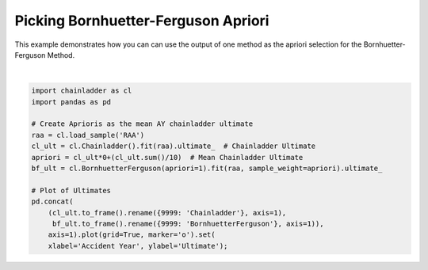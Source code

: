 .. only:: html

    .. note::
        :class: sphx-glr-download-link-note

        Click :ref:`here <sphx_glr_download_auto_examples_plot_bf_apriori_from_cl.py>`     to download the full example code
    .. rst-class:: sphx-glr-example-title

    .. _sphx_glr_auto_examples_plot_bf_apriori_from_cl.py:


====================================
Picking Bornhuetter-Ferguson Apriori
====================================

This example demonstrates how you can can use the output of one method as the
apriori selection for the Bornhuetter-Ferguson Method.



.. image:: /auto_examples/images/sphx_glr_plot_bf_apriori_from_cl_001.png
    :alt: plot bf apriori from cl
    :class: sphx-glr-single-img


.. rst-class:: sphx-glr-script-out

 Out:

 .. code-block:: none


    [Text(0, 0.5, 'Ultimate'), Text(0.5, 0, 'Accident Year')]





|


.. code-block:: default

    import chainladder as cl
    import pandas as pd

    # Create Aprioris as the mean AY chainladder ultimate
    raa = cl.load_sample('RAA')
    cl_ult = cl.Chainladder().fit(raa).ultimate_  # Chainladder Ultimate
    apriori = cl_ult*0+(cl_ult.sum()/10)  # Mean Chainladder Ultimate
    bf_ult = cl.BornhuetterFerguson(apriori=1).fit(raa, sample_weight=apriori).ultimate_

    # Plot of Ultimates
    pd.concat(
        (cl_ult.to_frame().rename({9999: 'Chainladder'}, axis=1),
         bf_ult.to_frame().rename({9999: 'BornhuetterFerguson'}, axis=1)),
        axis=1).plot(grid=True, marker='o').set(
        xlabel='Accident Year', ylabel='Ultimate');


.. rst-class:: sphx-glr-timing

   **Total running time of the script:** ( 0 minutes  0.261 seconds)


.. _sphx_glr_download_auto_examples_plot_bf_apriori_from_cl.py:


.. only :: html

 .. container:: sphx-glr-footer
    :class: sphx-glr-footer-example



  .. container:: sphx-glr-download sphx-glr-download-python

     :download:`Download Python source code: plot_bf_apriori_from_cl.py <plot_bf_apriori_from_cl.py>`



  .. container:: sphx-glr-download sphx-glr-download-jupyter

     :download:`Download Jupyter notebook: plot_bf_apriori_from_cl.ipynb <plot_bf_apriori_from_cl.ipynb>`


.. only:: html

 .. rst-class:: sphx-glr-signature

    `Gallery generated by Sphinx-Gallery <https://sphinx-gallery.github.io>`_
